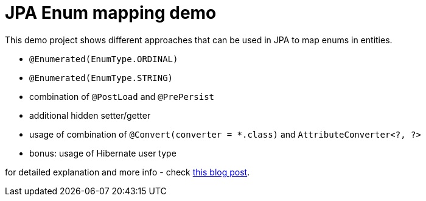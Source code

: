 = JPA Enum mapping demo

This demo project shows different approaches that can be used in JPA to map
enums in entities.

* `@Enumerated(EnumType.ORDINAL)`
* `@Enumerated(EnumType.STRING)`
* combination of `@PostLoad` and `@PrePersist`
* additional hidden setter/getter
* usage of combination of `@Convert(converter = *.class)` and `AttributeConverter<?, ?>`
* bonus: usage of Hibernate user type

for detailed explanation and more info - check https://that-java-guy.blogspot.com/2017/05/jpa-mapping-enums-right-way.html[this blog post].
